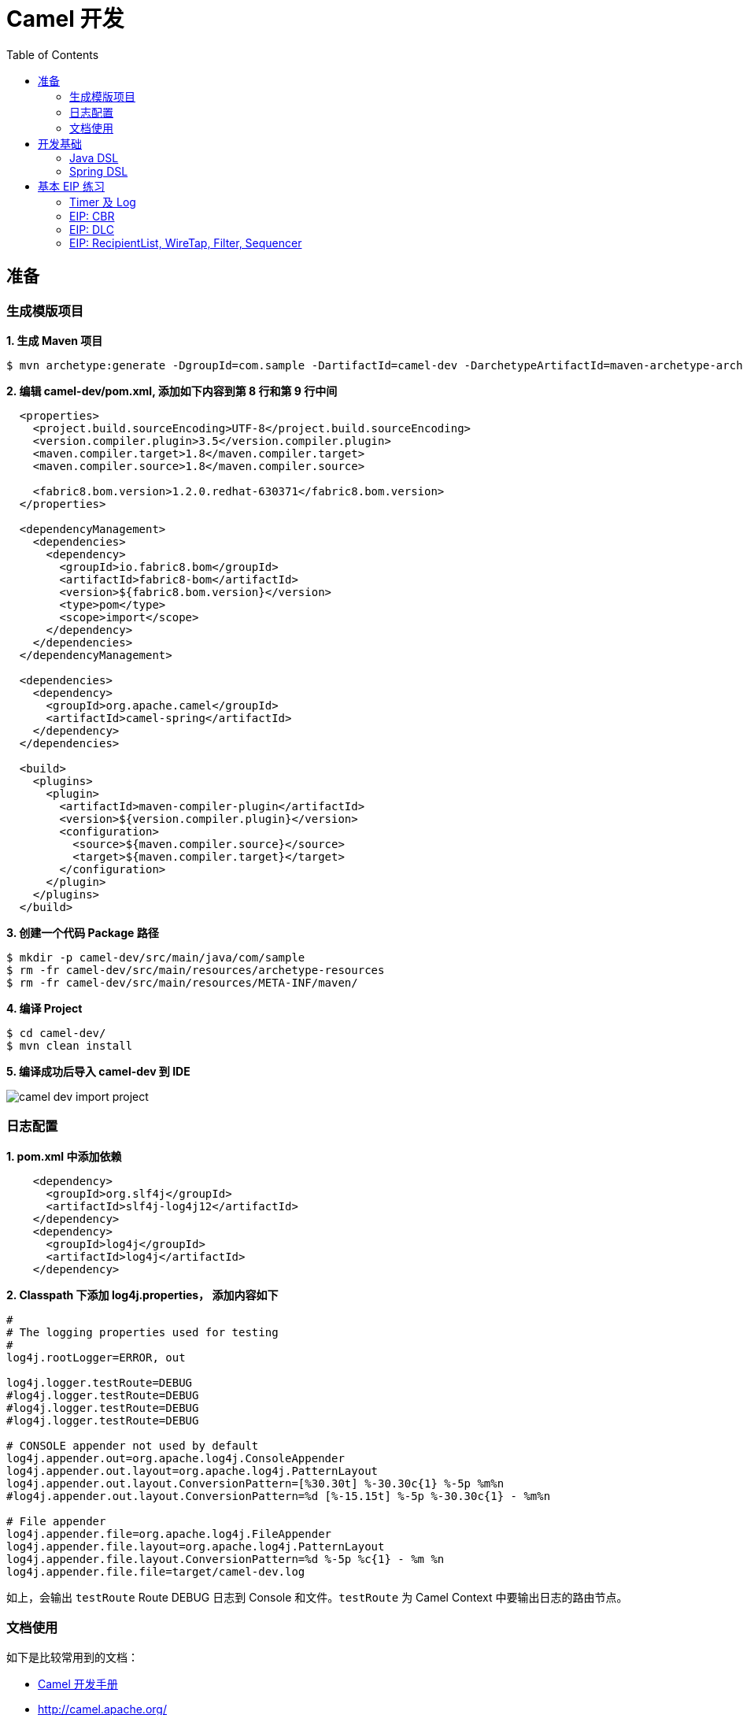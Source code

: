 = Camel 开发
:toc: manual

== 准备

=== 生成模版项目

[source, java]
.*1. 生成 Maven 项目*
----
$ mvn archetype:generate -DgroupId=com.sample -DartifactId=camel-dev -DarchetypeArtifactId=maven-archetype-archetype -DinteractiveMode=false
----

[source, xml]
.*2. 编辑 camel-dev/pom.xml, 添加如下内容到第 8 行和第 9 行中间*
----
  <properties>
    <project.build.sourceEncoding>UTF-8</project.build.sourceEncoding>
    <version.compiler.plugin>3.5</version.compiler.plugin>
    <maven.compiler.target>1.8</maven.compiler.target>
    <maven.compiler.source>1.8</maven.compiler.source>

    <fabric8.bom.version>1.2.0.redhat-630371</fabric8.bom.version>
  </properties>

  <dependencyManagement>
    <dependencies>
      <dependency>
        <groupId>io.fabric8.bom</groupId>
        <artifactId>fabric8-bom</artifactId>
        <version>${fabric8.bom.version}</version>
        <type>pom</type>
        <scope>import</scope>
      </dependency>
    </dependencies>
  </dependencyManagement>

  <dependencies>
    <dependency>
      <groupId>org.apache.camel</groupId>
      <artifactId>camel-spring</artifactId>
    </dependency>
  </dependencies>

  <build>
    <plugins>
      <plugin>
        <artifactId>maven-compiler-plugin</artifactId>
        <version>${version.compiler.plugin}</version>
        <configuration>
          <source>${maven.compiler.source}</source>
          <target>${maven.compiler.target}</target>
        </configuration>
      </plugin>
    </plugins>
  </build>
----

[source, java]
.*3. 创建一个代码 Package 路径*
----
$ mkdir -p camel-dev/src/main/java/com/sample
$ rm -fr camel-dev/src/main/resources/archetype-resources
$ rm -fr camel-dev/src/main/resources/META-INF/maven/
----

[source, java]
.*4. 编译 Project*
----
$ cd camel-dev/
$ mvn clean install
----

*5. 编译成功后导入 camel-dev 到 IDE*

image:img/camel-dev-import-project.png[]

=== 日志配置

[source, java]
.*1. pom.xml 中添加依赖*
----
    <dependency>
      <groupId>org.slf4j</groupId>
      <artifactId>slf4j-log4j12</artifactId>
    </dependency>
    <dependency>
      <groupId>log4j</groupId>
      <artifactId>log4j</artifactId>
    </dependency>
----

[source, java]
.*2. Classpath 下添加 log4j.properties， 添加内容如下*
----
#
# The logging properties used for testing
#
log4j.rootLogger=ERROR, out

log4j.logger.testRoute=DEBUG
#log4j.logger.testRoute=DEBUG
#log4j.logger.testRoute=DEBUG
#log4j.logger.testRoute=DEBUG

# CONSOLE appender not used by default
log4j.appender.out=org.apache.log4j.ConsoleAppender
log4j.appender.out.layout=org.apache.log4j.PatternLayout
log4j.appender.out.layout.ConversionPattern=[%30.30t] %-30.30c{1} %-5p %m%n
#log4j.appender.out.layout.ConversionPattern=%d [%-15.15t] %-5p %-30.30c{1} - %m%n

# File appender
log4j.appender.file=org.apache.log4j.FileAppender
log4j.appender.file.layout=org.apache.log4j.PatternLayout
log4j.appender.file.layout.ConversionPattern=%d %-5p %c{1} - %m %n
log4j.appender.file.file=target/camel-dev.log
----

如上，会输出 `testRoute` Route DEBUG 日志到 Console 和文件。`testRoute` 为 Camel Context 中要输出日志的路由节点。

=== 文档使用

如下是比较常用到的文档：

* https://access.redhat.com/documentation/en-us/red_hat_fuse/7.2/html/apache_camel_development_guide[Camel 开发手册]
* http://camel.apache.org/[http://camel.apache.org/]

默认 camel core 中已经内置了许多 Components，如：

* Bean
* Browse
* Dataset
* Direct
* File
* Log
* Mock
* Properties
* Ref
* SEDA
* Timer
* VM 

如果对某一个 Component 不了解，可以通过互联去查询，例如 Google 中搜索关键字 `camel SEDA` 可以查到 SEDA components 相关的内容

image:img/camel-dev-seda.png[]

点击第一条搜索结果，即可看到 SEDA 是同一个 CamelContext 中可以使用的内存 Queue。 

== 开发基础

=== Java DSL

[source, java]
.*1. 创建 JavaDSLHelloWorld 类，Main 方法中添加如下内容*
----
package com.sample;

import org.apache.camel.CamelContext;
import org.apache.camel.builder.RouteBuilder;
import org.apache.camel.impl.DefaultCamelContext;

public class JavaDSLHelloWorld {

	public static void main(String[] args) throws Exception {

		CamelContext camelContext = new DefaultCamelContext();
		camelContext.addRoutes(new RouteBuilder(){

			@Override
			public void configure() throws Exception {
				from("file:data/input?noop=true")
				.routeId("testRoute")
				.log("${headers}")
				.log("${body}")
				.to("file:target/messages");
			}});
		
		camelContext.start();
		Thread.sleep(3000);
		camelContext.stop();
	}
}
----

*2. camel-dev 根目录下创建 data/input 路径，将如下两个文件下载拷贝到次路径下*

* link:files/msg1.xml[msg1.xml]
* link:files/msg2.xml[msg2.xml]

[source, java]
.*3. 运行 JavaDSLHelloWorld，查看日志输出*
----
[ thread #0 - file://data/input] testRoute                      INFO  {breadcrumbId=ID-ksoong-redhat-com-34409-1548381585459-0-1, CamelFileAbsolute=false, CamelFileAbsolutePath=/home/kylin/tmp/camel-dev/data/input/msg1.xml, CamelFileLastModified=1548381500000, CamelFileLength=120, CamelFileName=msg1.xml, CamelFileNameConsumed=msg1.xml, CamelFileNameOnly=msg1.xml, CamelFileParent=data/input, CamelFilePath=data/input/msg1.xml, CamelFileRelativePath=msg1.xml}
[ thread #0 - file://data/input] testRoute                      INFO  <?xml version="1.0" encoding="UTF-8" ?>
<msg>
    <id>101</id>
    <name>MSG1</name>
    <status>Active</status>
</msg>

[ thread #0 - file://data/input] testRoute                      INFO  {breadcrumbId=ID-ksoong-redhat-com-34409-1548381585459-0-3, CamelFileAbsolute=false, CamelFileAbsolutePath=/home/kylin/tmp/camel-dev/data/input/msg2.xml, CamelFileLastModified=1548381500000, CamelFileLength=120, CamelFileName=msg2.xml, CamelFileNameConsumed=msg2.xml, CamelFileNameOnly=msg2.xml, CamelFileParent=data/input, CamelFilePath=data/input/msg2.xml, CamelFileRelativePath=msg2.xml}
[ thread #0 - file://data/input] testRoute                      INFO  <?xml version="1.0" encoding="UTF-8" ?>
<msg>
    <id>102</id>
    <name>MSG2</name>
    <status>Active</status>
</msg>
----

[source, java]
.*4. 查看 output 目录下文件*
----
$ ls target/messages/
msg1.xml  msg2.xml
----

=== Spring DSL

*1. Classpath 下创建 camelContext-helloworld.xml 文件*

可以手动创建，或者基于开发工具，在项目中选择 resource 目录，鼠标右键，`New` -> `Camel XML File`，填入文件名称为 camelContext-helloworld.xml，如下图

image:img/camel-dev-spring-dsl.png[]

[source, java]
.*2. 编辑 camelContext-helloworld.xml 文件添加如下内容*
----
<?xml version="1.0" encoding="UTF-8"?>
<beans xmlns="http://www.springframework.org/schema/beans"
    xmlns:camel="http://camel.apache.org/schema/spring"
    xmlns:xsi="http://www.w3.org/2001/XMLSchema-instance" xsi:schemaLocation="http://www.springframework.org/schema/beans http://www.springframework.org/schema/beans/spring-beans-3.0.xsd        http://camel.apache.org/schema/spring http://camel.apache.org/schema/spring/camel-spring.xsd">
    <camelContext id="camelContext-b1aadb06-a006-49f9-ade5-587b7699c64c"
        trace="false" xmlns="http://camel.apache.org/schema/spring">
                
        <route id="testRouteSpringDSL">
            <from id="_from1" uri="file:data/input?noop=true"/>
            <log id="logger1" message="${headers}"/>
            <log id="logger2" message="${body}"/>
            <to id="_to1" uri="file:target/messages-spring"/>
        </route>
        
    </camelContext>
</beans>
----

[source, java]
.*3. 创建 SpringDSLHelloWorld, 添加如下内容*
----
package com.sample;

import org.springframework.context.ConfigurableApplicationContext;
import org.springframework.context.support.ClassPathXmlApplicationContext;

public class SpringDSLHelloWorld {

	public static void main(String[] args) throws InterruptedException {

		ConfigurableApplicationContext context = new ClassPathXmlApplicationContext("classpath:camelContext-helloworld.xml");
		Thread.sleep(3000);
		context.close();
		
	}
}
----

[source, java]
.*4. 配置日志*
----
log4j.logger.testRouteSpringDSL=DEBUG
----

[source, java]
.*5. 运行 SpringDSLHelloWorld 查看日志输出*
----
d #0 - file://data/input] testRouteSpringDSL             INFO  {breadcrumbId=ID-ksoong-redhat-com-37741-1548383780897-0-1, CamelFileAbsolute=false, CamelFileAbsolutePath=/home/kylin/tmp/camel-dev/data/input/msg1.xml, CamelFileLastModified=1548381500000, CamelFileLength=120, CamelFileName=msg1.xml, CamelFileNameConsumed=msg1.xml, CamelFileNameOnly=msg1.xml, CamelFileParent=data/input, CamelFilePath=data/input/msg1.xml, CamelFileRelativePath=msg1.xml}
[ thread #0 - file://data/input] testRouteSpringDSL             INFO  <?xml version="1.0" encoding="UTF-8" ?>
<msg>
    <id>101</id>
    <name>MSG1</name>
    <status>Active</status>
</msg>

[ thread #0 - file://data/input] testRouteSpringDSL             INFO  {breadcrumbId=ID-ksoong-redhat-com-37741-1548383780897-0-3, CamelFileAbsolute=false, CamelFileAbsolutePath=/home/kylin/tmp/camel-dev/data/input/msg2.xml, CamelFileLastModified=1548381500000, CamelFileLength=120, CamelFileName=msg2.xml, CamelFileNameConsumed=msg2.xml, CamelFileNameOnly=msg2.xml, CamelFileParent=data/input, CamelFilePath=data/input/msg2.xml, CamelFileRelativePath=msg2.xml}
[ thread #0 - file://data/input] testRouteSpringDSL             INFO  <?xml version="1.0" encoding="UTF-8" ?>
<msg>
    <id>102</id>
    <name>MSG2</name>
    <status>Active</status>
</msg>
----

[source, java]
.*6. 查看 output 目录下文件*
----
$ ls target/messages-spring/
msg1.xml  msg2.xml
----

== 基本 EIP 练习

=== Timer 及 Log

基于 <<Spring DSL, Spring DSL>> 部分的步骤，Camel route 内容如下

[source, xml]
----
        <route id="testRouteTimerLog">
            <from uri="timer:foo?fixedRate=true&amp;period=1000&amp;repeatCount=3"/>
            <setBody>
                <simple>Hello from Fuse based Camel route!</simple>
            </setBody>
            <log message=">>> ${body} : ${sys.runtime.id}"/>
        </route>
----

运行 Java 代码日志输出如下

[source, java]
----
[b40fa) thread #0 - timer://foo] testRouteTimerLog              INFO  >>> Hello from Fuse based Camel route! : 
[b40fa) thread #0 - timer://foo] testRouteTimerLog              INFO  >>> Hello from Fuse based Camel route! : 
[b40fa) thread #0 - timer://foo] testRouteTimerLog              INFO  >>> Hello from Fuse based Camel route! : 
----

=== EIP: CBR

什么是 http://www.enterpriseintegrationpatterns.com/ContentBasedRouter.html[Content-Based Router]

image:img/eip-cbr.png[]

基于 <<Spring DSL, Spring DSL>> 部分的步骤，Camel route 内容如下

[source, xml]
----
<?xml version="1.0" encoding="UTF-8"?>
<beans xmlns="http://www.springframework.org/schema/beans"
    xmlns:camel="http://camel.apache.org/schema/spring"
    xmlns:xsi="http://www.w3.org/2001/XMLSchema-instance" xsi:schemaLocation="http://www.springframework.org/schema/beans http://www.springframework.org/schema/beans/spring-beans-3.0.xsd        http://camel.apache.org/schema/spring http://camel.apache.org/schema/spring/camel-spring.xsd">
    <camelContext id="camelContext-c80b4345-1c7a-401a-8443-9125bfdd924e"
        trace="false" xmlns="http://camel.apache.org/schema/spring" xmlns:order="http://org.jboss.fuse.quickstarts/examples/order/v7">
        
        <route id="testRouteEIPCBR">
            <from id="_from1" uri="file:data/order?noop=true"/>
            <onException>
                <exception>org.xml.sax.SAXParseException</exception>
                <handled>
                    <constant>true</constant>
                </handled>
                <log message="XML Error: ${exception.message}" loggingLevel="ERROR" />
            </onException>
            <log message="Receiving order ${file:name}" />
            <choice>
                <when>
                    <xpath>/order:order/order:customer/order:country = 'UK'</xpath>
                    <log message="Sending order ${file:name} to the UK" />
                    <to uri="file:target/cbr/output/uk" />
                </when>
                <when>
                    <xpath>/order:order/order:customer/order:country = 'US'</xpath>
                    <log message="Sending order ${file:name} to the US" />
                    <to uri="file:target/cbr/output/us" />
                </when>
                <otherwise>
                    <log message="Sending order ${file:name} to another country" />
                    <to uri="file:target/cbr/output/others" />
                </otherwise>
            </choice>
            <log message="Done processing ${file:name}" />
        </route>
        
    </camelContext>
</beans>
----

将 link:files/order/order1.xml[order1.xml]，link:files/order/order2.xml[order2.xml]，link:files/order/order3.xml[order3.xml]，link:files/order/order4.xml[order4.xml]，link:files/order/order5.xml[order5.xml] 拷贝到 `data/order` 目录下

运行 Java 代码日志输出如下

[source, java]
----
[ thread #0 - file://data/order] testRouteEIPCBR                INFO  Receiving order order1.xml
[ thread #0 - file://data/order] testRouteEIPCBR                INFO  Sending order order1.xml to another country
[ thread #0 - file://data/order] testRouteEIPCBR                INFO  Done processing order1.xml
[ thread #0 - file://data/order] testRouteEIPCBR                INFO  Receiving order order2.xml
[ thread #0 - file://data/order] testRouteEIPCBR                INFO  Sending order order2.xml to the UK
[ thread #0 - file://data/order] testRouteEIPCBR                INFO  Done processing order2.xml
[ thread #0 - file://data/order] testRouteEIPCBR                INFO  Receiving order order3.xml
[ thread #0 - file://data/order] testRouteEIPCBR                INFO  Sending order order3.xml to the US
[ thread #0 - file://data/order] testRouteEIPCBR                INFO  Done processing order3.xml
[ thread #0 - file://data/order] testRouteEIPCBR                INFO  Receiving order order4.xml
[ thread #0 - file://data/order] testRouteEIPCBR                INFO  Sending order order4.xml to the UK
[ thread #0 - file://data/order] testRouteEIPCBR                INFO  Done processing order4.xml
[ thread #0 - file://data/order] testRouteEIPCBR                INFO  Receiving order order5.xml
[ thread #0 - file://data/order] testRouteEIPCBR                INFO  Sending order order5.xml to the US
[ thread #0 - file://data/order] testRouteEIPCBR                INFO  Done processing order5.xml
----

查看订单处理结果

[source, java]
----
$ ls target/cbr/output/us/
order3.xml  order5.xml

$ ls target/cbr/output/uk/
order2.xml  order4.xml

$ ls target/cbr/output/others/
order1.xml
----

=== EIP: DLC

什么是 http://www.enterpriseintegrationpatterns.com/DeadLetterChannel.html[Dead Letter Channel]?

image:img/eip-dlc.png[]

基于 <<Spring DSL, Spring DSL>> 部分的步骤，Camel content 内容如下

[source, xml]
----
<?xml version="1.0" encoding="UTF-8"?>
<beans xmlns="http://www.springframework.org/schema/beans"
    xmlns:camel="http://camel.apache.org/schema/spring"
    xmlns:xsi="http://www.w3.org/2001/XMLSchema-instance" xsi:schemaLocation="http://www.springframework.org/schema/beans http://www.springframework.org/schema/beans/spring-beans-3.0.xsd        http://camel.apache.org/schema/spring http://camel.apache.org/schema/spring/camel-spring.xsd">
    
    <bean id="myOrderService" class="com.sample.order.OrderService"/>
    
    <camelContext id="camelContext-10405e70-fc78-424e-ac83-4058c92f88ea"
        trace="false" xmlns="http://camel.apache.org/schema/spring">
        
        <onException>
            <exception>com.sample.order.OrderValidationException</exception>
            <handled>
                <constant>true</constant>
            </handled>
            <log message="Validation failed for ${file:name} - moving the file to work/errors/validation"/>
            <to uri="direct:deadletter"/>
        </onException>
        
        <route id="testRouteEIPDLC">
            <from id="_from1" uri="file:data/order?noop=true"/>
            <log message="Processing ${file:name}"/>
            <to uri="bean:myOrderService?method=validateOrderDate"/>
            <to uri="file:target/errors/done"/>
            <log message="Done processing ${file:name}"/>
        </route>
        
        <route id="testRouteEIPDLCDeadLetter">
            <from uri="direct:deadletter"/>
            <log message="File ${file:name} was moved to the dead letter channel"/>
            <to uri="file:target/errors/deadletter"/>
        </route>
        
        
    </camelContext>
</beans>
----

image:img/camel-dev-eip-dlc.png[]

创建 OrderValidationException 类内容如下

[source, java]
----
package com.sample.order;

public class OrderValidationException extends Exception {

	private static final long serialVersionUID = -6670684031867922140L;

	public OrderValidationException(String text) {
        super("Order validation failed: " + text);
    }

}
----

创建 OrderService 类，内容如下

[source, java]
----
package com.sample.order;

import java.text.DateFormat;
import java.text.ParseException;
import java.text.SimpleDateFormat;
import java.util.Calendar;
import java.util.GregorianCalendar;
import java.util.Random;

import org.apache.camel.Exchange;
import org.apache.camel.Header;
import org.apache.camel.language.NamespacePrefix;
import org.apache.camel.language.XPath;
import org.slf4j.Logger;
import org.slf4j.LoggerFactory;

public class OrderService {
	
	private static final DateFormat DATE_FORMAT = new SimpleDateFormat("yyyy-MM-dd");
    private static final Logger LOGGER = LoggerFactory.getLogger(OrderService.class);
    private static final Random RANDOM = new Random();
    
    public void validateOrderDate(
            @XPath(value = "/order:order/order:date",
                namespaces = @NamespacePrefix(prefix = "order", uri = "http://org.jboss.fuse.quickstarts/examples/order/v7")) String date) throws OrderValidationException {
            final Calendar calendar = new GregorianCalendar();
            try {
                calendar.setTime(DATE_FORMAT.parse(date));
                if (calendar.get(Calendar.DAY_OF_WEEK) == Calendar.SUNDAY) {
                    LOGGER.warn("Order validation failure: order date " + date + " should not be a Sunday");
                    throw new OrderValidationException("Order date should not be a Sunday: " + date);
                }
            } catch (ParseException e) {
                throw new OrderValidationException("Invalid order date: " + date);
            }
        }
    
    public void randomlyThrowRuntimeException(@Header(Exchange.FILE_NAME) String name) {
        if (RANDOM.nextInt(3) > 0) {
            LOGGER.warn("An unexpected runtime exception occurred while processing " + name);
            throw new RuntimeException("Something else went wrong while handling this message");
        }
    }

}
----


将 link:files/order/order1.xml[order1.xml]，link:files/order/order2.xml[order2.xml]，link:files/order/order3.xml[order3.xml]，link:files/order/order4.xml[order4.xml]，link:files/order/order5.xml[order5.xml] 拷贝到 `data/order` 目录下

运行 Java 代码日志输出如下

[source, java]
----
[ thread #0 - file://data/order] testRouteEIPDLC                INFO  Processing order1.xml
[ thread #0 - file://data/order] testRouteEIPDLC                INFO  Done processing order1.xml
[ thread #0 - file://data/order] testRouteEIPDLC                INFO  Processing order2.xml
[ thread #0 - file://data/order] testRouteEIPDLC                INFO  Done processing order2.xml
[ thread #0 - file://data/order] testRouteEIPDLC                INFO  Processing order3.xml
[ thread #0 - file://data/order] testRouteEIPDLC                INFO  Done processing order3.xml
[ thread #0 - file://data/order] testRouteEIPDLC                INFO  Processing order4.xml
[ thread #0 - file://data/order] testRouteEIPDLC                INFO  Validation failed for order4.xml - moving the file to work/errors/validation
[ thread #0 - file://data/order] testRouteEIPDLCDeadLetter      INFO  File order4.xml was moved to the dead letter channel
[ thread #0 - file://data/order] testRouteEIPDLC                INFO  Processing order5.xml
[ thread #0 - file://data/order] testRouteEIPDLC                INFO  Done processing order5.xml
----

=== EIP: RecipientList, WireTap, Filter, Sequencer

本部分演示如下 EIPs:

* http://www.enterpriseintegrationpatterns.com/RecipientList.html
* http://www.enterpriseintegrationpatterns.com/WireTap.html
* http://www.enterpriseintegrationpatterns.com/Filter.html
* http://www.enterpriseintegrationpatterns.com/Sequencer.html

基于 <<Spring DSL, Spring DSL>> 部分的步骤，Camel content 内容如下

[source, xml]
----
<?xml version="1.0" encoding="UTF-8"?>
<beans xmlns="http://www.springframework.org/schema/beans"
    xmlns:camel="http://camel.apache.org/schema/spring"
    xmlns:xsi="http://www.w3.org/2001/XMLSchema-instance" xsi:schemaLocation="http://www.springframework.org/schema/beans http://www.springframework.org/schema/beans/spring-beans-3.0.xsd        http://camel.apache.org/schema/spring http://camel.apache.org/schema/spring/camel-spring.xsd">
    
    <bean id="MyRegionSupport" class="com.sample.order.RegionSupport" />
    
    <camelContext id="camelContext-4ecbac1f-2f2a-4eb7-b21d-b8efe445162e"
        trace="false" xmlns="http://camel.apache.org/schema/spring" xmlns:order="http://org.jboss.fuse.quickstarts/examples/order/v7">
        
        <route id="testRouteEIPs">
            <from id="_from1" uri="file:data/eips?noop=true"/>
            <log message="[main]    Processing ${file:name}" />
            <wireTap uri="direct:wiretap" />
            <to uri="direct:splitter" />
            <log message="[main]    Done processing ${file:name}" />
        </route>
        
        <route id="testRouteEIPWiretap">
            <from uri="direct:wiretap" />
            <log message="[wiretap]  Archiving ${file:name}" />
            <to uri="file:target/eip/archive" />
        </route>
        
        <route id="testRouteEIPSplitter">
            <from uri="direct:splitter" />
            <onException>
                <exception>org.xml.sax.SAXParseException</exception>
                <handled>
                    <constant>true</constant>
                </handled>
                <log message="XML Error: ${exception.message}" loggingLevel="ERROR" />
            </onException>
            <split>
                <xpath>//order:order</xpath>
    
                <setHeader headerName="orderId">
                    <xpath resultType="java.lang.String">/order:order/@id</xpath>
                </setHeader>
                <setHeader headerName="region">
                    <method bean="MyRegionSupport" method="getRegion" />
                </setHeader>
           
                <log message="[splitter] Shipping order ${header.orderId} to region ${header.region}" />
              
                <recipientList>
                    <simple>file:target/eip/output/${header.region}?fileName=${header.orderId}.xml,direct:filter</simple>
                </recipientList>
            </split>
        </route>
        
        <route id="testRouteEIPFilter">
            <from uri="direct:filter" />
            <onException>
                <exception>org.xml.sax.SAXParseException</exception>
                <handled>
                    <constant>true</constant>
                </handled>
                <log message="XML Error: ${exception.message}" loggingLevel="ERROR" />
            </onException>
            <filter>
                <xpath resultType="java.lang.String">sum(//order:quantity/text()) > 100</xpath>
                <log message="[filter]   Order ${header.orderId} is an order for more than 100 animals" />
            </filter>
        </route>
        
    </camelContext>
</beans>
----

创建 RegionSupport 类内容如下

[source, java]
----
package com.sample.order;

import org.apache.camel.language.NamespacePrefix;
import org.apache.camel.language.XPath;

public class RegionSupport {
	
	public static final String AMER = "AMER";
    public static final String APAC = "APAC";
    public static final String EMEA = "EMEA";

    public String getRegion(@XPath(value = "/order:order/order:customer/order:country",
            namespaces = @NamespacePrefix(prefix = "order", uri = "http://org.jboss.fuse.quickstarts/examples/order/v7")) String country) {
            if (country.equals("AU")) {
                return APAC;
            } else if (country.equals("US")) {
                return AMER;
            } else {
                return EMEA;
            }
        }

}
----

将 link:files/eips/orders.xml[orders] 拷贝到 `data/eips` 后运行 Java 代码，输出结果如下

[source, java]
----
[) thread #0 - file://data/eips] testRouteEIPs                  INFO  [main]    Processing orders.xml
[fe445162e) thread #1 - WireTap] testRouteEIPWiretap            INFO  [wiretap]  Archiving orders.xml
[) thread #0 - file://data/eips] testRouteEIPSplitter           INFO  [splitter] Shipping order 2017_0001 to region EMEA
[) thread #0 - file://data/eips] testRouteEIPSplitter           INFO  [splitter] Shipping order 2017_0002 to region EMEA
[) thread #0 - file://data/eips] testRouteEIPFilter             INFO  [filter]   Order 2017_0002 is an order for more than 100 animals
[) thread #0 - file://data/eips] testRouteEIPSplitter           INFO  [splitter] Shipping order 2017_0003 to region AMER
[) thread #0 - file://data/eips] testRouteEIPFilter             INFO  [filter]   Order 2017_0003 is an order for more than 100 animals
[) thread #0 - file://data/eips] testRouteEIPSplitter           INFO  [splitter] Shipping order 2017_0004 to region EMEA
[) thread #0 - file://data/eips] testRouteEIPSplitter           INFO  [splitter] Shipping order 2017_0005 to region AMER
[) thread #0 - file://data/eips] testRouteEIPSplitter           INFO  [splitter] Shipping order 2017_0020 to region APAC
[) thread #0 - file://data/eips] testRouteEIPs                  INFO  [main]    Done processing orders.xml
----

查看订单处理结果

[source, java]
----
$ ls target/eip/archive/
orders.xml

$ ls target/eip/output/AMER/
2017_0003.xml  2017_0005.xml

$ ls target/eip/output/APAC/
2017_0020.xml

$ ls target/eip/output/EMEA/
2017_0001.xml  2017_0002.xml  2017_0004.xml
----





